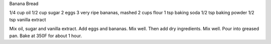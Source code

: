 Banana Bread

1/4 cup oil
1/2 cup sugar
2 eggs
3 very ripe bananas, mashed
2 cups flour
1 tsp baking soda
1/2 tsp baking powder
1/2 tsp vanilla extract

Mix oil, sugar and vanilla extract.  Add eggs and bananas.  Mix well.  Then add
dry ingredients.  Mix well.  Pour into greased pan.  Bake at 350F for about 1
hour.
